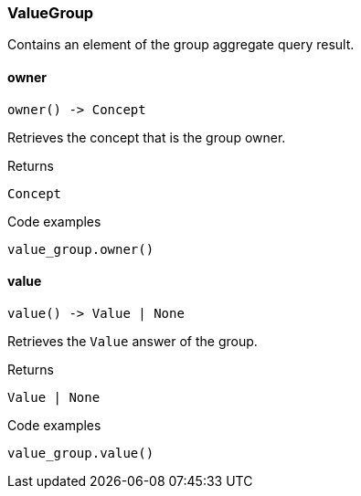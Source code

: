 [#_ValueGroup]
=== ValueGroup

Contains an element of the group aggregate query result.

// tag::methods[]
[#_ValueGroup_owner]
==== owner

[source,python]
----
owner() -> Concept
----

Retrieves the concept that is the group owner.

[caption=""]
.Returns
`Concept`

[caption=""]
.Code examples
[source,python]
----
value_group.owner()
----

[#_ValueGroup_value]
==== value

[source,python]
----
value() -> Value | None
----

Retrieves the ``Value`` answer of the group.

[caption=""]
.Returns
`Value | None`

[caption=""]
.Code examples
[source,python]
----
value_group.value()
----

// end::methods[]

